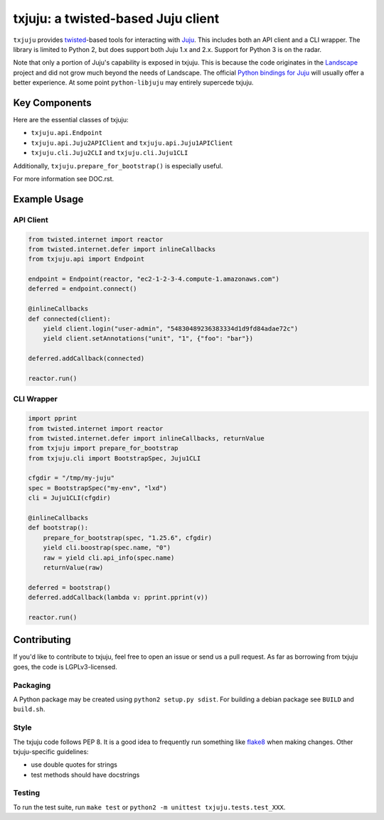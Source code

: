 *********
txjuju: a twisted-based Juju client
*********

``txjuju`` provides `twisted <https://twistedmatrix.com/>`_-based tools
for interacting with `Juju <http://www.ubuntu.com/cloud/juju>`_.  This
includes both an API client and a CLI wrapper.  The library is limited
to Python 2, but does support both Juju 1.x and 2.x.  Support for
Python 3 is on the radar.

Note that only a portion of Juju's capability is exposed in txjuju.
This is because the code originates in the
`Landscape <https://landscape.canonical.com/>`_ project and did not grow
much beyond the needs of Landscape.  The official `Python bindings for
Juju <https://github.com/juju-solutions/python-libjuju>`_ will usually
offer a better experience.  At some point ``python-libjuju`` may
entirely supercede txjuju.


Key Components
=========

Here are the essential classes of txjuju:

* ``txjuju.api.Endpoint``
* ``txjuju.api.Juju2APIClient`` and ``txjuju.api.Juju1APIClient``
* ``txjuju.cli.Juju2CLI`` and ``txjuju.cli.Juju1CLI``

Additionally, ``txjuju.prepare_for_bootstrap()`` is especially useful.

For more information see DOC.rst.


Example Usage
=========

API Client
---------

.. code:: python

   from twisted.internet import reactor
   from twisted.internet.defer import inlineCallbacks
   from txjuju.api import Endpoint

   endpoint = Endpoint(reactor, "ec2-1-2-3-4.compute-1.amazonaws.com")
   deferred = endpoint.connect()

   @inlineCallbacks
   def connected(client):
       yield client.login("user-admin", "54830489236383334d1d9fd84adae72c")
       yield client.setAnnotations("unit", "1", {"foo": "bar"})

   deferred.addCallback(connected)

   reactor.run()

CLI Wrapper
---------

.. code:: python

   import pprint
   from twisted.internet import reactor
   from twisted.internet.defer import inlineCallbacks, returnValue
   from txjuju import prepare_for_bootstrap
   from txjuju.cli import BootstrapSpec, Juju1CLI

   cfgdir = "/tmp/my-juju"
   spec = BootstrapSpec("my-env", "lxd")
   cli = Juju1CLI(cfgdir)

   @inlineCallbacks
   def bootstrap():
       prepare_for_bootstrap(spec, "1.25.6", cfgdir)
       yield cli.boostrap(spec.name, "0")
       raw = yield cli.api_info(spec.name)
       returnValue(raw)

   deferred = bootstrap()
   deferred.addCallback(lambda v: pprint.pprint(v))

   reactor.run()


Contributing
=========

If you'd like to contribute to txjuju, feel free to open an issue or
send us a pull request.  As far as borrowing from txjuju goes, the
code is LGPLv3-licensed.

Packaging
---------

A Python package may be created using ``python2 setup.py sdist``.
For building a debian package see ``BUILD`` and ``build.sh``.

Style
---------

The txjuju code follows PEP 8.  It is a good idea to frequently run
something like `flake8 <https://pypi.python.org/pypi/flake8>`_ when
making changes.  Other txjuju-specific guidelines:

* use double quotes for strings
* test methods should have docstrings

Testing
---------

To run the test suite, run ``make test`` or
``python2 -m unittest txjuju.tests.test_XXX``.

